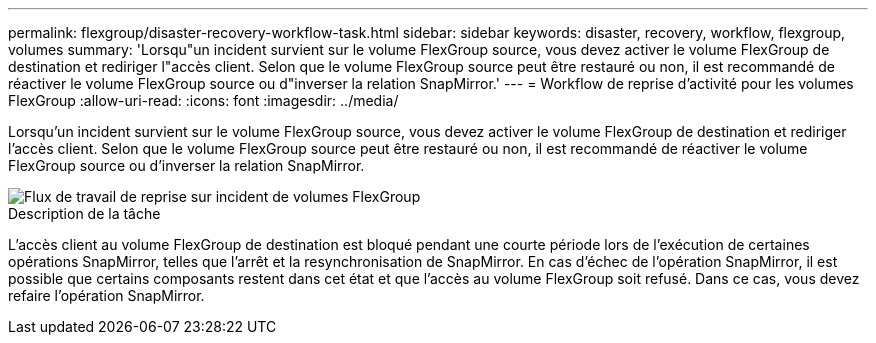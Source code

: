 ---
permalink: flexgroup/disaster-recovery-workflow-task.html 
sidebar: sidebar 
keywords: disaster, recovery, workflow, flexgroup, volumes 
summary: 'Lorsqu"un incident survient sur le volume FlexGroup source, vous devez activer le volume FlexGroup de destination et rediriger l"accès client. Selon que le volume FlexGroup source peut être restauré ou non, il est recommandé de réactiver le volume FlexGroup source ou d"inverser la relation SnapMirror.' 
---
= Workflow de reprise d'activité pour les volumes FlexGroup
:allow-uri-read: 
:icons: font
:imagesdir: ../media/


[role="lead"]
Lorsqu'un incident survient sur le volume FlexGroup source, vous devez activer le volume FlexGroup de destination et rediriger l'accès client. Selon que le volume FlexGroup source peut être restauré ou non, il est recommandé de réactiver le volume FlexGroup source ou d'inverser la relation SnapMirror.

image::../media/flexgroup-dr-activation.gif[Flux de travail de reprise sur incident de volumes FlexGroup]

.Description de la tâche
L'accès client au volume FlexGroup de destination est bloqué pendant une courte période lors de l'exécution de certaines opérations SnapMirror, telles que l'arrêt et la resynchronisation de SnapMirror. En cas d'échec de l'opération SnapMirror, il est possible que certains composants restent dans cet état et que l'accès au volume FlexGroup soit refusé. Dans ce cas, vous devez refaire l'opération SnapMirror.
